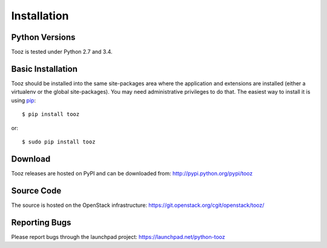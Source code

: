 ============
Installation
============

Python Versions
===============

Tooz is tested under Python 2.7 and 3.4.

.. _install-basic:

Basic Installation
==================

Tooz should be installed into the same site-packages area where
the application and extensions are installed (either a virtualenv or
the global site-packages). You may need administrative privileges to
do that.  The easiest way to install it is using pip_::

  $ pip install tooz

or::

  $ sudo pip install tooz

.. _pip: http://pypi.python.org/pypi/pip

Download
========

Tooz releases are hosted on PyPI and can be downloaded from:
http://pypi.python.org/pypi/tooz

Source Code
===========

The source is hosted on the OpenStack infrastructure: https://git.openstack.org/cgit/openstack/tooz/

Reporting Bugs
==============

Please report bugs through the launchpad project:
https://launchpad.net/python-tooz
